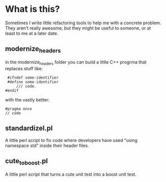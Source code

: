* What is this?

  Sometimes I write little refactoring tools to help me with a
  concrete problem.  They aren't really awesome, but they might be
  useful to someone, or at least to me at a later date.

** modernize_headers
   in the modernize_headers folder you can build a little C++ progrma
   that replaces stuff like:

#+BEGIN_SRC C++
 #ifndef some-identifier
 #define some-identifier
     /// code.
#endif
#+END_SRC

with the vastly better:

#+BEGIN_SRC C++
#pragma once
// code
#+END_SRC

** standardizel.pl
   A little perl script to fix code where developers have used "using
   namespace std" inside their header files.
** cute_to_boost.pl
   A little perl script that turns a cute unit test into a boost unit
   test.
